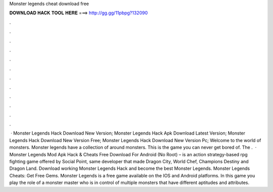 Monster legends cheat download free

𝐃𝐎𝐖𝐍𝐋𝐎𝐀𝐃 𝐇𝐀𝐂𝐊 𝐓𝐎𝐎𝐋 𝐇𝐄𝐑𝐄 ===> http://gg.gg/11pbpg?132090

.

.

.

.

.

.

.

.

.

.

.

.

 · Monster Legends Hack Download New Version; Monster Legends Hack Apk Download Latest Version; Monster Legends Hack Download New Version Free; Monster Legends Hack Download New Version Pc; Welcome to the world of monsters. Monster legends have a collection of around monsters. This is the game you can never get bored of. The .  · Monster Legends Mod Apk Hack & Cheats Free Download For Android (No Root) – is an action strategy-based rpg fighting game offered by Social Point, same developer that made Dragon City, World Chef, Champions Destiny and Dragon Land. Download working Monster Legends Hack and become the best Monster Legends. Monster Legends Cheats: Get Free Gems. Monster Legends is a free game available on the IOS and Android platforms. In this game you play the role of a monster master who is in control of multiple monsters that have different aptitudes and attributes.
